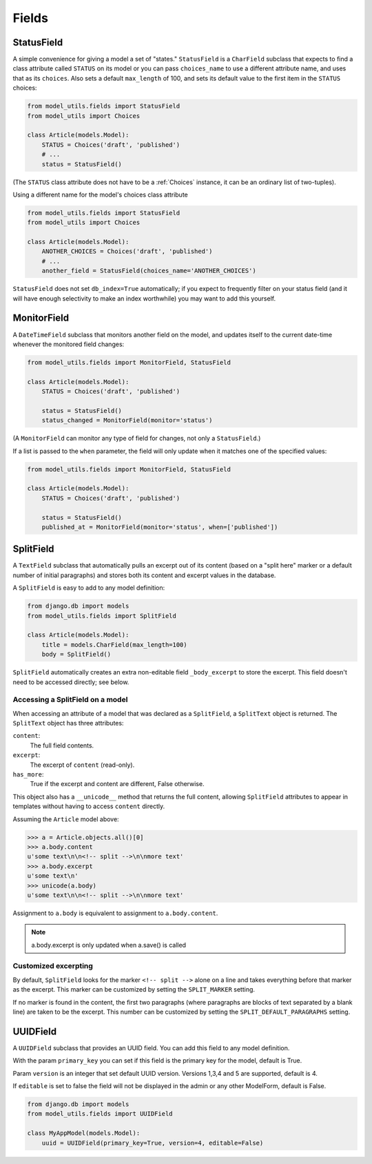 Fields
======

.. _StatusField:

StatusField
-----------

A simple convenience for giving a model a set of "states."
``StatusField`` is a ``CharField`` subclass that expects to find a
class attribute called ``STATUS`` on its model or you can pass
``choices_name`` to use a different attribute name, and uses that as
its ``choices``. Also sets a default ``max_length`` of 100, and sets
its default value to the first item in the ``STATUS`` choices:

.. code-block:: python

    from model_utils.fields import StatusField
    from model_utils import Choices

    class Article(models.Model):
        STATUS = Choices('draft', 'published')
        # ...
        status = StatusField()

(The ``STATUS`` class attribute does not have to be a :ref:`Choices`
instance, it can be an ordinary list of two-tuples).

Using a different name for the model's choices class attribute

.. code-block:: python

    from model_utils.fields import StatusField
    from model_utils import Choices

    class Article(models.Model):
        ANOTHER_CHOICES = Choices('draft', 'published')
        # ...
        another_field = StatusField(choices_name='ANOTHER_CHOICES')

``StatusField`` does not set ``db_index=True`` automatically; if you
expect to frequently filter on your status field (and it will have
enough selectivity to make an index worthwhile) you may want to add this
yourself.


.. _MonitorField:

MonitorField
------------

A ``DateTimeField`` subclass that monitors another field on the model,
and updates itself to the current date-time whenever the monitored
field changes:

.. code-block:: python

    from model_utils.fields import MonitorField, StatusField

    class Article(models.Model):
        STATUS = Choices('draft', 'published')

        status = StatusField()
        status_changed = MonitorField(monitor='status')

(A ``MonitorField`` can monitor any type of field for changes, not only a
``StatusField``.)

If a list is passed to the ``when`` parameter, the field will only
update when it matches one of the specified values:

.. code-block:: python

    from model_utils.fields import MonitorField, StatusField

    class Article(models.Model):
        STATUS = Choices('draft', 'published')

        status = StatusField()
        published_at = MonitorField(monitor='status', when=['published'])


SplitField
----------

A ``TextField`` subclass that automatically pulls an excerpt out of
its content (based on a "split here" marker or a default number of
initial paragraphs) and stores both its content and excerpt values in
the database.

A ``SplitField`` is easy to add to any model definition:

.. code-block:: python

    from django.db import models
    from model_utils.fields import SplitField

    class Article(models.Model):
        title = models.CharField(max_length=100)
        body = SplitField()

``SplitField`` automatically creates an extra non-editable field
``_body_excerpt`` to store the excerpt. This field doesn't need to be
accessed directly; see below.


Accessing a SplitField on a model
~~~~~~~~~~~~~~~~~~~~~~~~~~~~~~~~~

When accessing an attribute of a model that was declared as a
``SplitField``, a ``SplitText`` object is returned.  The ``SplitText``
object has three attributes:

``content``:
    The full field contents.
``excerpt``:
    The excerpt of ``content`` (read-only).
``has_more``:
    True if the excerpt and content are different, False otherwise.

This object also has a ``__unicode__`` method that returns the full
content, allowing ``SplitField`` attributes to appear in templates
without having to access ``content`` directly.

Assuming the ``Article`` model above:

.. code-block:: pycon

    >>> a = Article.objects.all()[0]
    >>> a.body.content
    u'some text\n\n<!-- split -->\n\nmore text'
    >>> a.body.excerpt
    u'some text\n'
    >>> unicode(a.body)
    u'some text\n\n<!-- split -->\n\nmore text'

Assignment to ``a.body`` is equivalent to assignment to
``a.body.content``.

.. note::

    a.body.excerpt is only updated when a.save() is called


Customized excerpting
~~~~~~~~~~~~~~~~~~~~~

By default, ``SplitField`` looks for the marker ``<!-- split -->``
alone on a line and takes everything before that marker as the
excerpt. This marker can be customized by setting the ``SPLIT_MARKER``
setting.

If no marker is found in the content, the first two paragraphs (where
paragraphs are blocks of text separated by a blank line) are taken to
be the excerpt. This number can be customized by setting the
``SPLIT_DEFAULT_PARAGRAPHS`` setting.


UUIDField
----------

A ``UUIDField`` subclass that provides an UUID field. You can
add this field to any model definition.

With the param ``primary_key`` you can set if this field is the
primary key for the model, default is True.

Param ``version`` is an integer that set default UUID version.
Versions 1,3,4 and 5 are supported, default is 4.

If ``editable`` is set to false the field will not be displayed in the admin
or any other ModelForm, default is False.


.. code-block:: python

    from django.db import models
    from model_utils.fields import UUIDField

    class MyAppModel(models.Model):
        uuid = UUIDField(primary_key=True, version=4, editable=False)

